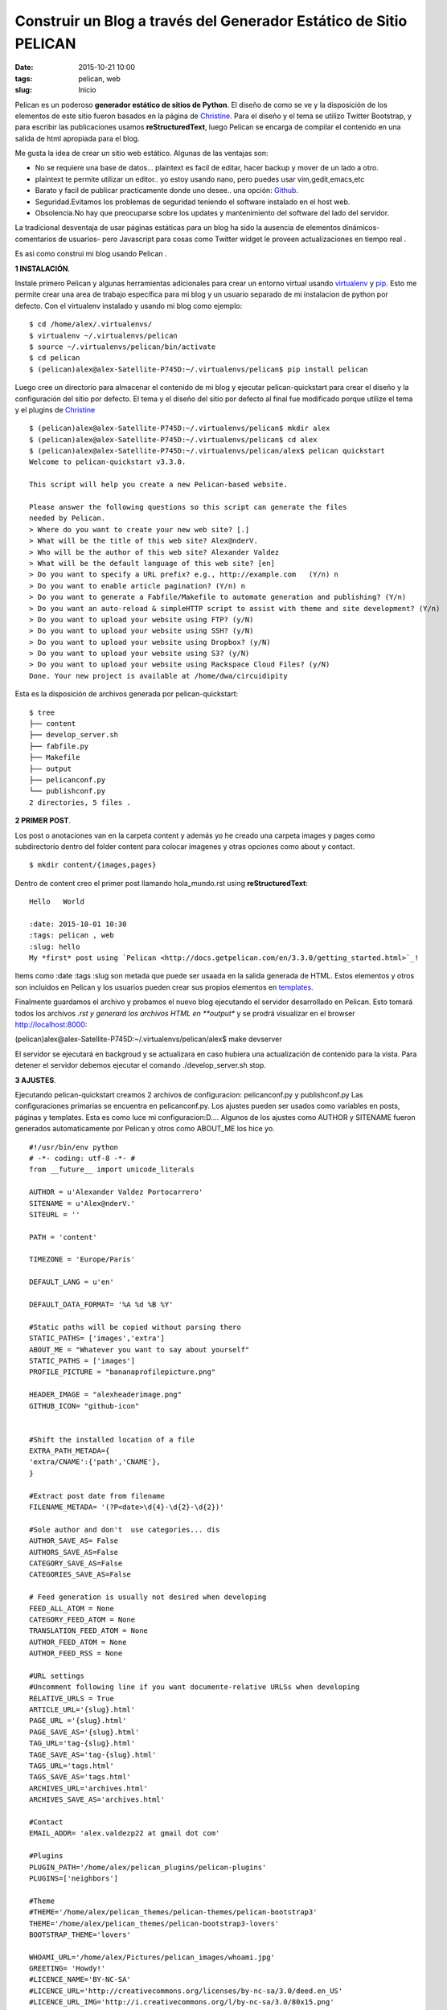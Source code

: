 ==================================================================
Construir un Blog a través del Generador Estático de Sitio PELICAN
==================================================================

:date: 2015-10-21 10:00
:tags: pelican, web
:slug: Inicio

Pelican es un poderoso **generador estático de sitios de Python**. El diseño de como se ve y la disposición de los elementos
de este sitio fueron basados en la página de `Christine <http://chdoig.github.io/create-pelican-blog.html>`_.
Para el diseño y el tema se utilizo Twitter Bootstrap, y para escribir las publicaciones usamos **reStructuredText**, luego Pelican 
se encarga de compilar el contenido en una salida de html apropiada para el blog.

Me gusta la  idea de crear un sitio web estático. Algunas de las ventajas son:

- No se requiere una base de datos... plaintext es facil de editar, hacer backup y mover de un lado a otro.
- plaintext te permite utilizar un editor.. yo estoy usando nano, pero puedes usar vim,gedit,emacs,etc
- Barato y facil de publicar practicamente donde uno desee.. una opción: `Github <https://github.com>`_.
- Seguridad.Evitamos los problemas de seguridad teniendo el software instalado en el host web.
- Obsolencia.No hay que preocuparse sobre los updates y mantenimiento del software del lado del servidor.

La tradicional desventaja de usar páginas estáticas para un blog ha sido la ausencia de elementos dinámicos-comentarios de usuarios-
pero Javascript para cosas como Twitter widget le proveen actualizaciones en tiempo real .

Es asi como construi mi blog usando Pelican .

**1 INSTALACIÓN**.

Instale primero Pelican y algunas herramientas adicionales para crear un entorno virtual usando 
`virtualenv <http://www.circuidipity.com/python2-and-python3.html>`_ y `pip <https://pypi.python.org/pypi/pip>`_. 
Esto me permite crear una area de trabajo específica para mi blog y un usuario separado de mi instalacion de python por defecto.
Con el virtualenv instalado y usando mi blog como ejemplo: :: 

$ cd /home/alex/.virtualenvs/	                                                                                                     
$ virtualenv ~/.virtualenvs/pelican                                                                                            
$ source ~/.virtualenvs/pelican/bin/activate                                                                                         
$ cd pelican                                                                                                                           
$ (pelican)alex@alex-Satellite-P745D:~/.virtualenvs/pelican$ pip install pelican                                                   

Luego cree un directorio para almacenar el contenido de mi blog y ejecutar pelican-quickstart para crear el diseño y la configuración  del sitio por defecto. El tema y el diseño del sitio por defecto al final fue modificado porque utilize el tema y el plugins de 
`Christine <http://chdoig.github.io/create-pelican-blog.html>`_

::

  $ (pelican)alex@alex-Satellite-P745D:~/.virtualenvs/pelican$ mkdir alex
  $ (pelican)alex@alex-Satellite-P745D:~/.virtualenvs/pelican$ cd alex
  $ (pelican)alex@alex-Satellite-P745D:~/.virtualenvs/pelican/alex$ pelican quickstart
  Welcome to pelican-quickstart v3.3.0.

  This script will help you create a new Pelican-based website.

  Please answer the following questions so this script can generate the files
  needed by Pelican.
  > Where do you want to create your new web site? [.]
  > What will be the title of this web site? Alex@nderV.
  > Who will be the author of this web site? Alexander Valdez
  > What will be the default language of this web site? [en]
  > Do you want to specify a URL prefix? e.g., http://example.com   (Y/n) n
  > Do you want to enable article pagination? (Y/n) n
  > Do you want to generate a Fabfile/Makefile to automate generation and publishing? (Y/n)
  > Do you want an auto-reload & simpleHTTP script to assist with theme and site development? (Y/n)
  > Do you want to upload your website using FTP? (y/N)
  > Do you want to upload your website using SSH? (y/N)
  > Do you want to upload your website using Dropbox? (y/N)
  > Do you want to upload your website using S3? (y/N)
  > Do you want to upload your website using Rackspace Cloud Files? (y/N)
  Done. Your new project is available at /home/dwa/circuidipity

Esta es la disposición de archivos generada por pelican-quickstart:

::

  $ tree
  ├── content
  ├── develop_server.sh
  ├── fabfile.py
  ├── Makefile
  ├── output
  ├── pelicanconf.py
  └── publishconf.py
  2 directories, 5 files .
  

**2 PRIMER POST**.

Los post o anotaciones van en la carpeta content y además yo he creado una carpeta images y pages como subdirectorio dentro del folder content
para colocar imagenes y otras opciones como about y contact.

::

  $ mkdir content/{images,pages}

Dentro de content creo el primer post llamando hola_mundo.rst using **reStructuredText**:

::
   
   Hello   World
   
   :date: 2015-10-01 10:30
   :tags: pelican , web
   :slug: hello
   My *first* post using `Pelican <http://docs.getpelican.com/en/3.3.0/getting_started.html>`_!

Items como :date :tags :slug son metada que puede ser usaada en la salida generada de HTML. Estos elementos y otros son incluidos
en Pelican y los usuarios pueden crear sus propios elementos en `templates <http://docs.getpelican.com/en/3.1.1/themes.html#theming-pelican>`_.

Finalmente guardamos el archivo y probamos el nuevo blog ejecutando el servidor desarrollado en Pelican. Esto tomará todos los archivos
*.rst  y generará  los archivos HTML en **output** y se prodrá visualizar en el browser http://localhost:8000:

(pelican)alex@alex-Satellite-P745D:~/.virtualenvs/pelican/alex$ make devserver 

El servidor se ejecutará en backgroud y se actualizara en caso hubiera una actualización de contenido para la vista. Para detener el 
servidor debemos ejecutar el comando  ./develop_server.sh stop.

**3 AJUSTES**.

Ejecutando pelican-quickstart creamos 2 archivos de configuracion: pelicanconf.py  y publishconf.py
Las configuraciones primarias se encuentra en pelicanconf.py.  Los ajustes pueden ser usados como variables en posts, páginas y templates. 
Esta es como luce mi configuracion:D....  Algunos de los ajustes como AUTHOR y SITENAME fueron generados automaticamente por Pelican y 
otros como ABOUT_ME los hice yo.

::

  #!/usr/bin/env python
  # -*- coding: utf-8 -*- #
  from __future__ import unicode_literals

  AUTHOR = u'Alexander Valdez Portocarrero'
  SITENAME = u'Alex@nderV.'
  SITEURL = ''

  PATH = 'content'

  TIMEZONE = 'Europe/Paris'

  DEFAULT_LANG = u'en'

  DEFAULT_DATA_FORMAT= '%A %d %B %Y'

  #Static paths will be copied without parsing thero
  STATIC_PATHS= ['images','extra']
  ABOUT_ME = "Whatever you want to say about yourself"
  STATIC_PATHS = ['images']
  PROFILE_PICTURE = "bananaprofilepicture.png"

  HEADER_IMAGE = "alexheaderimage.png"
  GITHUB_ICON= "github-icon"


  #Shift the installed location of a file
  EXTRA_PATH_METADA={ 
  'extra/CNAME':{'path','CNAME'},
  }	

  #Extract post date from filename
  FILENAME_METADA= '(?P<date>\d{4}-\d{2}-\d{2})'

  #Sole author and don't  use categories... dis
  AUTHOR_SAVE_AS= False
  AUTHORS_SAVE_AS=False
  CATEGORY_SAVE_AS=False
  CATEGORIES_SAVE_AS=False

  # Feed generation is usually not desired when developing
  FEED_ALL_ATOM = None
  CATEGORY_FEED_ATOM = None
  TRANSLATION_FEED_ATOM = None
  AUTHOR_FEED_ATOM = None
  AUTHOR_FEED_RSS = None

  #URL settings
  #Uncomment following line if you want documente-relative URLSs when developing
  RELATIVE_URLS = True
  ARTICLE_URL='{slug}.html'
  PAGE_URL ='{slug}.html'
  PAGE_SAVE_AS='{slug}.html'
  TAG_URL='tag-{slug}.html' 
  TAGE_SAVE_AS='tag-{slug}.html'
  TAGS_URL='tags.html'
  TAGS_SAVE_AS='tags.html'
  ARCHIVES_URL='archives.html'
  ARCHIVES_SAVE_AS='archives.html'

  #Contact
  EMAIL_ADDR= 'alex.valdezp22 at gmail dot com'

  #Plugins
  PLUGIN_PATH='/home/alex/pelican_plugins/pelican-plugins'
  PLUGINS=['neighbors']

  #Theme
  #THEME='/home/alex/pelican_themes/pelican-themes/pelican-bootstrap3'
  THEME='/home/alex/pelican_themes/pelican-bootstrap3-lovers'
  BOOTSTRAP_THEME='lovers'

  WHOAMI_URL='/home/alex/Pictures/pelican_images/whoami.jpg'
  GREETING= 'Howdy!'
  #LICENCE_NAME='BY-NC-SA'
  #LICENCE_URL='http://creativecommons.org/licenses/by-nc-sa/3.0/deed.en_US'
  #LICENCE_URL_IMG='http://i.creativecommons.org/l/by-nc-sa/3.0/80x15.png'
  JINJA_EXTENSIONS=['jinja2.ext.loopcontrols']

  #Social
  TWITTER_URL='https://twitter.com/alexvaldez900'
  GITTHUB_URL='https://github.com/alexvaldez24'

  #Tag cloud
  TAG_CLOUD_STEPS = 4

  # Blogroll
  LINKS = (('Pelican', 'http://getpelican.com/'),
  ('Python.org', 'http://python.org/'),
  ('Jinja2', 'http://jinja.pocoo.org/'),
  ('You can modify those links in your config file', '#'),)

  # Social widget
  #SOCIAL = (('You can add links in your config file', '#'),
  #          ('Another social link', '#'),)
  # Social settings
  SOCIAL = (('github', 'https://github.com/alexvaldez24'),
  ('twitter', 'https://twitter.com/alexvaldez900'),)

  DEFAULT_PAGINATION = False

  # Uncomment following line if you want document-relative URLs when developing
  #RELATIVE_URLS = True

El segundo archivo de configuración se llama publishconf.py , este contiene ajustes de prioridad para publicar el cotenido:

:: 

  #!/usr/bin/env python
  # -*- coding: utf-8 -*- #
  from __future__ import unicode_literals

  # This file is only used if you use `make publish` or
  # explicitly specify it as your config file.

  import os
  import sys
  sys.path.append(os.curdir)
  from pelicanconf import *

  SITEURL = 'http://www.avaldezp.com'
  RELATIVE_URLS = False

  FEED_ALL_ATOM = 'feed.xml'
  CATEGORY_FEED_ATOM = None
  TRANSLATION_FEED_ATOM=None
  Feed_Max_ITEMS= 25

  DELETE_OUTPUT_DIRECTORY = True

  # Following items are often useful when publishing

  #DISQUS_SITENAME = ""
  #GOOGLE_ANALYTICS = ""  

**4 PLUGINS**.

Plugins estan disponibles para ampliar la funcionalidad de Pelican. He usado el plugin llamado
`neighbors <https://github.com/getpelican/pelican-plugins/tree/master/neighbors>`_ que hace sencillo añadir
links y ordenar artículos nuevos y antiguos en relacion con la página actual.

Para habilitar plugins en pelicanconf.py:

::

  PLUGIN_PATH='/home/alex/pelican_plugins/pelican-plugins'
  PLUGINS=['neighbors']

**5 THEMES**.

Pelican incluye un tema por defecto que nos permite empezar y tambien hay una colección de 
`temas creados por los usuarios <https://github.com/getpelican/pelican-themes>`_  yo he utilizado el tema  
llamado `Pelican-bootstrap3-lovers <https://github.com/chdoig/pelican-bootstrap3-lovers>`_.

Para usar un tema se debe setear la ubicación de el contenido en pelicanconf.py: 

::

  THEME='/home/alex/pelican_themes/pelican-bootstrap3-lovers'
  BOOTSTRAP_THEME='lovers'

**6 PUBLISH**.

Cuando estemos listos para generar y publicar :

::

  (pelican)alex@alex-Satellite-P745D:~/.virtualenvs/pelican/alex$ make publish

Todo el contenido del blog esta situado en **output** listo para ser subido a un servicio de hosting. Como todo el contenido es estático
hay muchas opciones disponibles.  Yo uso de manera gratuita  github como ven 
`Alex@nderVP <http://alexvaldez24.github.io/avaldezp/>`_.


My *first* post using `Pelican <http://docs.getpelican.com/en/3.3.0/getting_started.html>`_ 
Buena Suerte!

